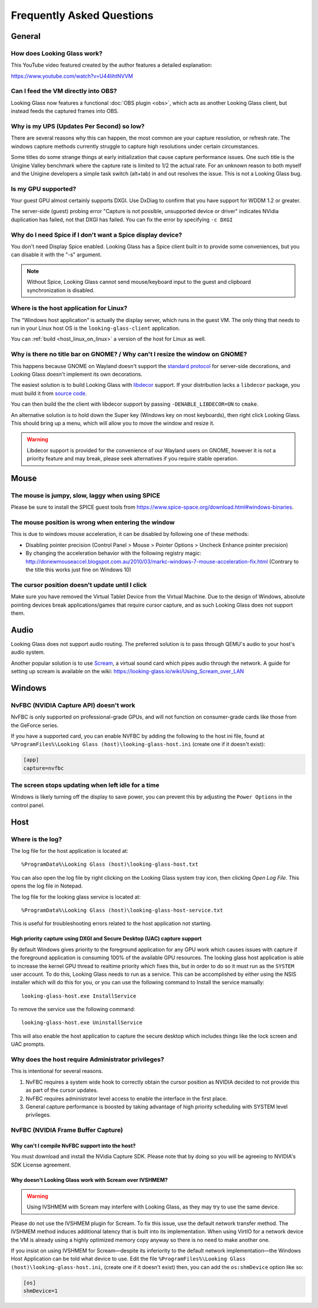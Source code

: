 Frequently Asked Questions
##########################

General
-------

.. _how_does_looking_glass_work:

How does Looking Glass work?
~~~~~~~~~~~~~~~~~~~~~~~~~~~~

This YouTube video featured created by the author features a detailed
explanation:

https://www.youtube.com/watch?v=U44lihtNVVM

.. _can_i_feed_the_vm_directly_into_obs:

Can I feed the VM directly into OBS?
~~~~~~~~~~~~~~~~~~~~~~~~~~~~~~~~~~~~

Looking Glass now features a functional :doc:`OBS plugin <obs>`, which acts as
another Looking Glass client, but instead feeds the captured frames into OBS.

.. _why_is_my_ups_so_low:

Why is my UPS (Updates Per Second) so low?
~~~~~~~~~~~~~~~~~~~~~~~~~~~~~~~~~~~~~~~~~~

There are several reasons why this can happen, the most common are your
capture resolution, or refresh rate. The windows capture methods currently
struggle to capture high resolutions under certain circumstances.

Some titles do some strange things at early initialization that cause
capture performance issues. One such title is the Unigine Valley
benchmark where the capture rate is limited to 1/2 the actual rate. For
an unknown reason to both myself and the Unigine developers a simple
task switch (alt+tab) in and out resolves the issue. This is not a
Looking Glass bug.

.. _is_my_gpu_supported:

Is my GPU supported?
~~~~~~~~~~~~~~~~~~~~

Your guest GPU almost certainly supports DXGI. Use DxDiag to confirm
that you have support for WDDM 1.2 or greater.

The server-side (guest) probing error "Capture is not possible,
unsupported device or driver" indicates NVidia duplication has failed,
not that DXGI has failed. You can fix the error by specifying
``-c DXGI``

.. _why_do_i_need_spice_if_i_dont_want_a_spice_display_device:

Why do I need Spice if I don't want a Spice display device?
~~~~~~~~~~~~~~~~~~~~~~~~~~~~~~~~~~~~~~~~~~~~~~~~~~~~~~~~~~~

You don't need Display Spice enabled. Looking Glass has a Spice client
built in to provide some conveniences, but you can disable it with the
"-s" argument.

.. note::

   Without Spice, Looking Glass cannot send mouse/keyboard input to the guest
   and clipboard synchronization is disabled.

.. _where_is_the_host_application_for_linux:

Where is the host application for Linux?
~~~~~~~~~~~~~~~~~~~~~~~~~~~~~~~~~~~~~~~~

The "Windows host application" is actually the display server, which
runs in the guest VM. The only thing that needs to run in your Linux
host OS is the ``looking-glass-client`` application.

You can :ref:`build <host_linux_on_linux>` a version of the host for Linux as
well.

.. _gnome_wayland_decorations:

Why is there no title bar on GNOME? / Why can't I resize the window on GNOME?
~~~~~~~~~~~~~~~~~~~~~~~~~~~~~~~~~~~~~~~~~~~~~~~~~~~~~~~~~~~~~~~~~~~~~~~~~~~~~

This happens because GNOME on Wayland doesn't support the `standard protocol`_
for server-side decorations, and Looking Glass doesn't implement its own
decorations.

The easiest solution is to build Looking Glass with `libdecor`_ support.
If your distribution lacks a ``libdecor`` package, you must build it from
`source code <libdecor_>`_.

You can then build the the client with libdecor support by passing
``-DENABLE_LIBDECOR=ON`` to ``cmake``.

An alternative solution is to hold down the Super key (Windows key on most
keyboards), then right click Looking Glass. This should bring up a menu,
which will allow you to move the window and resize it.

.. warning::
   Libdecor support is provided for the convenience of our Wayland users on
   GNOME, however it is not a priority feature and may break, please seek
   alternatives if you require stable operation.

.. _standard protocol: https://wayland.app/protocols/xdg-decoration-unstable-v1
.. _libdecor: https://gitlab.gnome.org/jadahl/libdecor

Mouse
-----

.. _the_mouse_is_jumpy_slow_laggy_when_using_spice:

The mouse is jumpy, slow, laggy when using SPICE
~~~~~~~~~~~~~~~~~~~~~~~~~~~~~~~~~~~~~~~~~~~~~~~~

Please be sure to install the SPICE guest tools from
https://www.spice-space.org/download.html#windows-binaries.

.. _mouse_desync_when_entering:

The mouse position is wrong when entering the window
~~~~~~~~~~~~~~~~~~~~~~~~~~~~~~~~~~~~~~~~~~~~~~~~~~~~

This is due to windows mouse acceleration, it can be disabled by
following one of these methods:

-  Disabling pointer precision (Control Panel > Mouse > Pointer Options
   > Uncheck Enhance pointer precision)
-  By changing the acceleration behavior with the following registry
   magic:
   http://donewmouseaccel.blogspot.com.au/2010/03/markc-windows-7-mouse-acceleration-fix.html
   (Contrary to the title this works just fine on Windows 10)

.. _the_cursor_position_doesnt_update_until_i_click:

The cursor position doesn't update until I click
~~~~~~~~~~~~~~~~~~~~~~~~~~~~~~~~~~~~~~~~~~~~~~~~

Make sure you have removed the Virtual Tablet Device from the Virtual
Machine. Due to the design of Windows, absolute pointing devices break
applications/games that require cursor capture, and as such Looking Glass
does not support them.

Audio
-----

Looking Glass does not support audio routing. The preferred
solution is to pass through QEMU's audio to your host's audio system.

Another popular solution is to use
`Scream <https://github.com/duncanthrax/scream>`_, a virtual sound card which
pipes audio through the network. A guide for setting up scream is available on
the wiki: https://looking-glass.io/wiki/Using_Scream_over_LAN

.. _faq_win:

Windows
-------

.. _nvfbc_nvidia_capture_api_doesnt_work:

NvFBC (NVIDIA Capture API) doesn't work
~~~~~~~~~~~~~~~~~~~~~~~~~~~~~~~~~~~~~~~

NvFBC is only supported on professional-grade GPUs, and will not function on
consumer-grade cards like those from the GeForce series.

If you have a supported card, you can enable NVFBC by adding the following
to the host ini file, found at
``%ProgramFiles%\Looking Glass (host)\looking-glass-host.ini``
(create one if it doesn't exist):

.. code:: INI

   [app]
   capture=nvfbc

.. _the_screen_stops_updating_when_left_idle_for_a_time:

The screen stops updating when left idle for a time
~~~~~~~~~~~~~~~~~~~~~~~~~~~~~~~~~~~~~~~~~~~~~~~~~~~

Windows is likely turning off the display to save power, you can prevent
this by adjusting the ``Power Options`` in the control panel.

.. _faq_host:

Host
----

Where is the log?
~~~~~~~~~~~~~~~~~

The log file for the host application is located at::

   %ProgramData%\Looking Glass (host)\looking-glass-host.txt

You can also open the log file by right clicking on the Looking Glass
system tray icon, then clicking *Open Log File*. This opens the log
file in Notepad.

The log file for the looking glass service is located at::

   %ProgramData%\Looking Glass (host)\looking-glass-host-service.txt

This is useful for troubleshooting errors related to the host
application not starting.

High priority capture using DXGI and Secure Desktop (UAC) capture support
^^^^^^^^^^^^^^^^^^^^^^^^^^^^^^^^^^^^^^^^^^^^^^^^^^^^^^^^^^^^^^^^^^^^^^^^^

By default Windows gives priority to the foreground application for any
GPU work which causes issues with capture if the foreground application
is consuming 100% of the available GPU resources. The looking glass host
application is able to increase the kernel GPU thread to realtime
priority which fixes this, but in order to do so it must run as the
``SYSTEM`` user account. To do this, Looking Glass needs to run as a
service. This can be accomplished by either using the NSIS installer
which will do this for you, or you can use the following command to
Install the service manually:

::

   looking-glass-host.exe InstallService

To remove the service use the following command:

::

   looking-glass-host.exe UninstallService

This will also enable the host application to capture the secure desktop
which includes things like the lock screen and UAC prompts.

.. _faq_host_admin_privs:

Why does the host require Administrator privileges?
~~~~~~~~~~~~~~~~~~~~~~~~~~~~~~~~~~~~~~~~~~~~~~~~~~~

This is intentional for several reasons.

1. NvFBC requires a system wide hook to correctly obtain the cursor
   position as NVIDIA decided to not provide this as part of the cursor
   updates.
2. NvFBC requires administrator level access to enable the interface in
   the first place.
3. General capture performance is boosted by taking advantage of high priority
   scheduling with SYSTEM level privileges.

NvFBC (NVIDIA Frame Buffer Capture)
~~~~~~~~~~~~~~~~~~~~~~~~~~~~~~~~~~~

Why can't I compile NvFBC support into the host?
^^^^^^^^^^^^^^^^^^^^^^^^^^^^^^^^^^^^^^^^^^^^^^^^

You must download and install the NVidia Capture SDK. Please note that
by doing so you will be agreeing to NVIDIA's SDK License agreement.

.. _a_note_about_ivshmem_and_scream_audio:

Why doesn't Looking Glass work with Scream over IVSHMEM?
^^^^^^^^^^^^^^^^^^^^^^^^^^^^^^^^^^^^^^^^^^^^^^^^^^^^^^^^

.. warning::
   Using IVSHMEM with Scream may interfere with Looking Glass, as they may try
   to use the same device.

Please do not use the IVSHMEM plugin for Scream.
To fix this issue, use the default network transfer method.
The IVSHMEM method induces additional latency that is built into its
implementation. When using VirtIO for a network device the VM is already using
a highly optimized memory copy anyway so there is no need to make another one.

If you insist on using IVSHMEM for Scream—despite its inferiority to the
default network implementation—the Windows Host Application can be told
what device to use. Edit the file
``%ProgramFiles%\Looking Glass (host)\looking-glass-host.ini``,
(create one if it doesn't exist)
then, you can add the ``os:shmDevice`` option like so:

.. code:: INI

   [os]
   shmDevice=1

